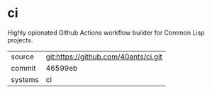 * ci

Highly opionated Github Actions workflow builder for Common Lisp projects.

|---------+-------------------------------------------|
| source  | git:https://github.com/40ants/ci.git   |
| commit  | 46599eb  |
| systems | ci |
|---------+-------------------------------------------|

